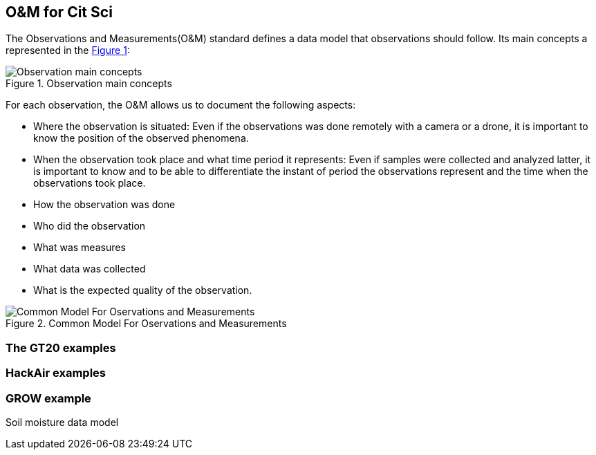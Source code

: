 [[DataModels]]
== O&M for Cit Sci
The Observations and Measurements(O&M) standard defines a data model that observations should follow. Its main concepts a represented in the <<img-observationConcepts>>:

[#img-observationConcepts,reftext='{figure-caption} {counter:figure-num}']]
.Observation main concepts
image::images/observationConcepts.png[Observation main concepts]

For each observation, the O&M allows us to document the following aspects:

* Where the observation is situated: Even if the observations was done remotely with a camera or a drone, it is important to know the position of the observed phenomena.
* When the observation took place and what time period it represents: Even if samples were collected and analyzed latter, it is important to know and to be able to differentiate the instant of period the observations represent and the time when the observations took place.
* How the observation was done
* Who did the observation
* What was measures
* What data was collected
* What is the expected quality of the observation.


[#img-commonModelForOandM,reftext='{figure-caption} {counter:figure-num}']]
.Common Model For Oservations and Measurements
image::images/commonModelForOandM.png[Common Model For Oservations and Measurements]

=== The GT20 examples

=== HackAir examples

=== GROW example
Soil moisture data model
